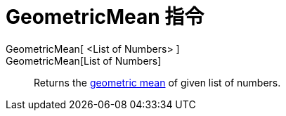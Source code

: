 = GeometricMean 指令
:page-en: commands/GeometricMean
ifdef::env-github[:imagesdir: /zh/modules/ROOT/assets/images]

GeometricMean[ <List of Numbers> ]::
GeometricMean[List of Numbers]::
  Returns the https://en.wikipedia.org/wiki/Geometric_mean[geometric mean] of given list of numbers.
